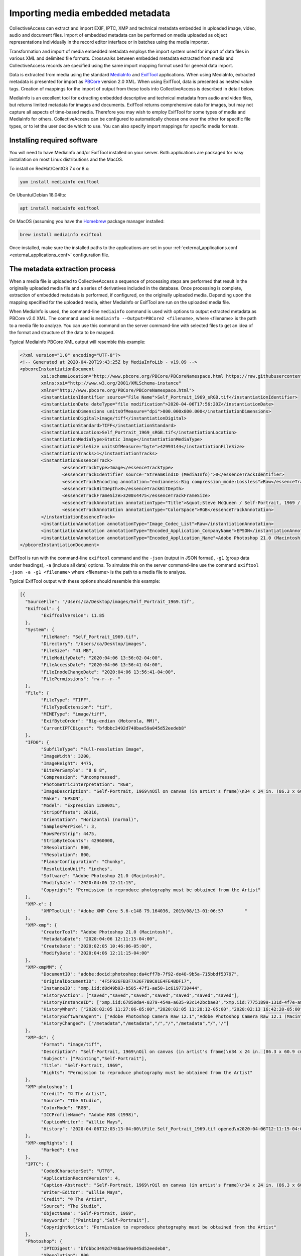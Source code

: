 Importing media embedded metadata
=================================

CollectiveAccess can extract and import EXIF, IPTC, XMP and technical metadata embedded in uploaded image, video, audio and document files. Import of embedded metadata can be performed on media uploaded as object representations individually in the record editor interface or in batches using the media importer.

Transformation and import of media embedded metadata employs the import system used for import of data files in various XML and delimited file formats. Crosswalks between embedded metadata extracted from media and CollectiveAccess records are specified using the same import mapping format used for general data import. 

Data is extracted from media using the standard `MediaInfo <https://mediaarea.net/en/MediaInfo>`_ and `ExifTool <https://exiftool.org>`_ applications. When using MediaInfo, extracted metadata is presented for import as `PBCore <https://pbcore.org>`_ version 2.0 XML. When using ExifTool, data is presented as nested value tags. Creation of mappings for the import of output from these tools into CollectiveAccess is described in detail below.

MediaInfo is an excellent tool for extracting embedded descriptive and technical metadata from audio and video files, but returns limited metadata for images and documents. ExifTool returns comprehensive data for images, but may not capture all aspects of time-based media. Therefore you may wish to employ ExifTool for some types of media and MediaInfo for others. CollectiveAccess can be configured to automatically choose one over the other for specific file types, or to let the user decide which to use. You can also specify import mappings for specific media formats.

Installing required software
----------------------------

You will need to have MediaInfo and/or ExifTool installed on your server. Both applications are packaged for easy installation on most Linux distributions and the MacOS. 

To install on RedHat/CentOS 7.x or 8.x:

.. code:: bash

    yum install mediainfo exiftool
	
On Ubuntu/Debian 18.04lts:
	
.. code:: bash

    apt install mediainfo exiftool
	
On MacOS (assuming you have the `Homebrew <https://brew.sh>`_ package manager installed:

.. code:: bash

    brew install mediainfo exiftool
    
Once installed, make sure the installed paths to the applications are set in your :ref:`external_applications.conf <external_applications_conf>` configuration file.

The metadata extraction process
-------------------------------

When a media file is uploaded to CollectiveAccess a sequence of processing steps are performed that result in the originally uploaded media file and a series of derivatives included in the database. Once processing is complete, extraction of embedded metadata is performed, if configured, on the originally uploaded media. Depending upon the mapping specified for the uploaded media, either MediaInfo or ExifTool are run on the uploaded media file.

When MediaInfo is used, the command-line ``mediainfo`` command is used with options to output extracted metadata as PBCore v2.0 XML. The command used is ``mediainfo --Output=PBCore2 <filename>``, where <filename> is the path to a media file to analyze. You can use this command on the server command-line with selected files to get an idea of the format and structure of the data to be mapped.

Typical MediaInfo PBCore XML output will resemble this example:

.. code:: bash

	<?xml version="1.0" encoding="UTF-8"?>
	<!-- Generated at 2020-04-20T19:43:25Z by MediaInfoLib - v19.09 -->
	<pbcoreInstantiationDocument
		xsi:schemaLocation="http://www.pbcore.org/PBCore/PBCoreNamespace.html https://raw.githubusercontent.com/WGBH/PBCore_2.1/master/pbcore-2.1.xsd"
		xmlns:xsi="http://www.w3.org/2001/XMLSchema-instance"
		xmlns="http://www.pbcore.org/PBCore/PBCoreNamespace.html">
		<instantiationIdentifier source="File Name">Self_Portrait_1969_sRGB.tif</instantiationIdentifier>
		<instantiationDate dateType="file modification">2020-04-06T17:56:20Z</instantiationDate>
		<instantiationDimensions unitsOfMeasure="dpi">800.000x800.000</instantiationDimensions>
		<instantiationDigital>image/tiff</instantiationDigital>
		<instantiationStandard>TIFF</instantiationStandard>
		<instantiationLocation>Self_Portrait_1969_sRGB.tif</instantiationLocation>
		<instantiationMediaType>Static Image</instantiationMediaType>
		<instantiationFileSize unitsOfMeasure="byte">42993144</instantiationFileSize>
		<instantiationTracks>1</instantiationTracks>
		<instantiationEssenceTrack>
			<essenceTrackType>Image</essenceTrackType>
			<essenceTrackIdentifier source="StreamKindID (MediaInfo)">0</essenceTrackIdentifier>
			<essenceTrackEncoding annotation="endianness:Big compression_mode:Lossless">Raw</essenceTrackEncoding>
			<essenceTrackBitDepth>8</essenceTrackBitDepth>
			<essenceTrackFrameSize>3200x4475</essenceTrackFrameSize>
			<essenceTrackAnnotation annotationType="Title">&quot;Steve McQueen / Self-Portrait, 1969 / Oil on canvas (in artist&apos;s frame) / 34 x 24 in. (86.3 x 60.9 cm) / Studio #: / Studio binder: Paintings 1969-1970  / Date of photography: / Original photography: 4x5 Transparency&quot;</essenceTrackAnnotation>
			<essenceTrackAnnotation annotationType="ColorSpace">RGB</essenceTrackAnnotation>
		</instantiationEssenceTrack>
		<instantiationAnnotation annotationType="Image_Codec_List">Raw</instantiationAnnotation>
		<instantiationAnnotation annotationType="Encoded_Application_CompanyName">EPSON</instantiationAnnotation>
		<instantiationAnnotation annotationType="Encoded_Application_Name">Adobe Photoshop 21.0 (Macintosh)</instantiationAnnotation>
	</pbcoreInstantiationDocument>

ExifTool is run with the command-line ``exiftool`` command and the ``-json`` (output in JSON format), ``-g1`` (group data under headings), ``-a`` (include all data) options. To simulate this on the server command-line use the command ``exiftool -json -a -g1 <filename>`` where <filename> is the path to a media file to analyze.

Typical ExifTool output with these options should resemble this example:

.. code:: bash

	[{
	  "SourceFile": "/Users/ca/Desktop/images/Self_Portrait_1969.tif",
	  "ExifTool": {
		"ExifToolVersion": 11.85
	  },
	  "System": {
		"FileName": "Self_Portrait_1969.tif",
		"Directory": "/Users/ca/Desktop/images",
		"FileSize": "41 MB",
		"FileModifyDate": "2020:04:06 13:56:02-04:00",
		"FileAccessDate": "2020:04:06 13:56:41-04:00",
		"FileInodeChangeDate": "2020:04:06 13:56:41-04:00",
		"FilePermissions": "rw-r--r--"
	  },
	  "File": {
		"FileType": "TIFF",
		"FileTypeExtension": "tif",
		"MIMEType": "image/tiff",
		"ExifByteOrder": "Big-endian (Motorola, MM)",
		"CurrentIPTCDigest": "bfdbbc3492d748bae59a045d52eedeb8"
	  },
	  "IFD0": {
		"SubfileType": "Full-resolution Image",
		"ImageWidth": 3200,
		"ImageHeight": 4475,
		"BitsPerSample": "8 8 8",
		"Compression": "Uncompressed",
		"PhotometricInterpretation": "RGB",
		"ImageDescription": "Self-Portrait, 1969\nOil on canvas (in artist's frame)\n34 x 24 in. (86.3 x 60.9 cm)\nStudio #:\nStudio binder: Paintings 1969-1970 \nDate of photography:\nOriginal photography: 4x5 Transparency",
		"Make": "EPSON",
		"Model": "Expression 12000XL",
		"StripOffsets": 26316,
		"Orientation": "Horizontal (normal)",
		"SamplesPerPixel": 3,
		"RowsPerStrip": 4475,
		"StripByteCounts": 42960000,
		"XResolution": 800,
		"YResolution": 800,
		"PlanarConfiguration": "Chunky",
		"ResolutionUnit": "inches",
		"Software": "Adobe Photoshop 21.0 (Macintosh)",
		"ModifyDate": "2020:04:06 12:11:15",
		"Copyright": "Permission to reproduce photography must be obtained from the Artist"
	  },
	  "XMP-x": {
		"XMPToolkit": "Adobe XMP Core 5.6-c148 79.164036, 2019/08/13-01:06:57        "
	  },
	  "XMP-xmp": {
		"CreatorTool": "Adobe Photoshop 21.0 (Macintosh)",
		"MetadataDate": "2020:04:06 12:11:15-04:00",
		"CreateDate": "2020:02:05 10:46:06-05:00",
		"ModifyDate": "2020:04:06 12:11:15-04:00"
	  },
	  "XMP-xmpMM": {
		"DocumentID": "adobe:docid:photoshop:da4cff7b-7f92-de48-9b5a-715bbdf53797",
		"OriginalDocumentID": "4F5F926FB3F7A36F7B9C01E4FE4BDF17",
		"InstanceID": "xmp.iid:d8d49b93-b505-47f1-ae50-1c6197730444",
		"HistoryAction": ["saved","saved","saved","saved","saved","saved","saved"],
		"HistoryInstanceID": ["xmp.iid:67850da4-0379-454a-a635-93c142bcbae3","xmp.iid:77751899-131d-4f7e-a84f-f104200b29ad","xmp.iid:5a1611bc-1e40-488b-b6cd-29a4dd54c2e8","xmp.iid:967f9e41-0541-4afb-9907-5a9f41452a94","xmp.iid:be011035-f7b0-49d9-a712-e25b503e07f4","xmp.iid:90d2ed31-ee25-4fd5-b2a4-0ad3a1ee1b92","xmp.iid:d8d49b93-b505-47f1-ae50-1c6197730444"],
		"HistoryWhen": ["2020:02:05 11:27:06-05:00","2020:02:05 11:28:12-05:00","2020:02:13 16:42:20-05:00","2020:02:13 16:53:13-05:00","2020:04:02 10:24:09-04:00","2020:04:06 12:11:15-04:00","2020:04:06 12:11:15-04:00"],
		"HistorySoftwareAgent": ["Adobe Photoshop Camera Raw 12.1","Adobe Photoshop Camera Raw 12.1 (Macintosh)","Adobe Photoshop 21.0 (Macintosh)","Adobe Photoshop 21.0 (Macintosh)","Adobe Bridge 2020 (Macintosh)","Adobe Photoshop 21.0 (Macintosh)","Adobe Photoshop 21.0 (Macintosh)"],
		"HistoryChanged": ["/metadata","/metadata","/","/","/metadata","/","/"]
	  },
	  "XMP-dc": {
		"Format": "image/tiff",
		"Description": "Self-Portrait, 1969\nOil on canvas (in artist's frame)\n34 x 24 in. (86.3 x 60.9 cm)\nStudio #:\nStudio binder: Paintings 1969-1970 \nDate of photography:\nOriginal photography: 4x5 Transparency",
		"Subject": ["Painting","Self-Portrait"],
		"Title": "Self-Portrait, 1969",
		"Rights": "Permission to reproduce photography must be obtained from the Artist"
	  },
	  "XMP-photoshop": {
		"Credit": "© The Artist",
		"Source": "The Studio",
		"ColorMode": "RGB",
		"ICCProfileName": "Adobe RGB (1998)",
		"CaptionWriter": "Willie Mays",
		"History": "2020-04-06T12:03:13-04:00\tFile Self_Portrait_1969.tif opened\n2020-04-06T12:11:15-04:00\tFile Self_Portrait_1969.tif saved\n"
	  },
	  "XMP-xmpRights": {
		"Marked": true
	  },
	  "IPTC": {
		"CodedCharacterSet": "UTF8",
		"ApplicationRecordVersion": 4,
		"Caption-Abstract": "Self-Portrait, 1969\rOil on canvas (in artist's frame)\r34 x 24 in. (86.3 x 60.9 cm)\rStudio #:\rStudio binder: Paintings 1969-1970 \rDate of photography:\rOriginal photography: 4x5 Transparency",
		"Writer-Editor": "Willie Mays",
		"Credit": "© The Artist",
		"Source": "The Studio",
		"ObjectName": "Self-Portrait, 1969",
		"Keywords": ["Painting","Self-Portrait"],
		"CopyrightNotice": "Permission to reproduce photography must be obtained from the Artist"
	  },
	  "Photoshop": {
		"IPTCDigest": "bfdbbc3492d748bae59a045d52eedeb8",
		"XResolution": 800,
		"DisplayedUnitsX": "inches",
		"YResolution": 800,
		"DisplayedUnitsY": "inches",
		"PrintStyle": "Centered",
		"PrintPosition": "0 0",
		"PrintScale": 1,
		"GlobalAngle": 30,
		"GlobalAltitude": 30,
		"CopyrightFlag": true,
		"URL_List": [],
		"SlicesGroupName": "Self_Portrait_1969",
		"NumSlices": 1,
		"PixelAspectRatio": 1,
		"PhotoshopThumbnail": "(Binary data 3973 bytes, use -b option to extract)",
		"HasRealMergedData": "Yes",
		"WriterName": "Adobe Photoshop",
		"ReaderName": "Adobe Photoshop 2020"
	  },
	  "ExifIFD": {
		"ExifVersion": "0231",
		"ColorSpace": "Uncalibrated",
		"ExifImageWidth": 3200,
		"ExifImageHeight": 4475
	  },
	  "ICC-header": {
		"ProfileCMMType": "Adobe Systems Inc.",
		"ProfileVersion": "2.1.0",
		"ProfileClass": "Display Device Profile",
		"ColorSpaceData": "RGB ",
		"ProfileConnectionSpace": "XYZ ",
		"ProfileDateTime": "2000:08:11 19:51:59",
		"ProfileFileSignature": "acsp",
		"PrimaryPlatform": "Apple Computer Inc.",
		"CMMFlags": "Not Embedded, Independent",
		"DeviceManufacturer": "none",
		"DeviceModel": "",
		"DeviceAttributes": "Reflective, Glossy, Positive, Color",
		"RenderingIntent": "Perceptual",
		"ConnectionSpaceIlluminant": "0.9642 1 0.82491",
		"ProfileCreator": "Adobe Systems Inc.",
		"ProfileID": 0
	  },
	  "ICC_Profile": {
		"ProfileCopyright": "Copyright 2000 Adobe Systems Incorporated",
		"ProfileDescription": "Adobe RGB (1998)",
		"MediaWhitePoint": "0.95045 1 1.08905",
		"MediaBlackPoint": "0 0 0",
		"RedTRC": "(Binary data 14 bytes, use -b option to extract)",
		"GreenTRC": "(Binary data 14 bytes, use -b option to extract)",
		"BlueTRC": "(Binary data 14 bytes, use -b option to extract)",
		"RedMatrixColumn": "0.60974 0.31111 0.01947",
		"GreenMatrixColumn": "0.20528 0.62567 0.06087",
		"BlueMatrixColumn": "0.14919 0.06322 0.74457"
	  },
	  "Composite": {
		"ImageSize": "3200x4475",
		"Megapixels": 14.3
	  }
	}]
	

Creating mappings
-----------------

Import of media embedded metadata is managed through the same :ref:`import mapping <import_mappings>` system used for import of stand-alone datasets. All standard options are available when performing an import of embedded metadata. Embedded imports are always performed in the context of ``ca_object_representations`` records, and any relationships generated will be relative to the object representation record housing the imported media.

MediaInfo
*********

PBCore XML data generated by MediaInfo is passed verbatim to the data importer. The required mapping is identical in format to that used for import of stand-alone PBCore v2.0 XML documents. As with all  :ref:`XML-based formats <import_formats>` XPath is used reference to specific elements within the XML. Note that XPath expressions should omit the ``pbcoreInstantiationDocument`` root tag. For example, to reference the ``essenceTrackType`` value in the example above use ``/instantiationEssenceTrack/essenceTrackType``.

Mappings for MediaInfo-based metadata extraction must include ``mediainfo`` in their ``inputFormats`` setting.

:download:`Sample MediaInfo mapping <mediainfo.xlsx>`


ExifTool
********

JSON output generated by ExifTool is converted by CollectiveAccess into a pseudo XML file using group headers ("IPTC", "XMP-photoshop" and others in the example above) as top-level tags and sub-entries as second-level tags. For example, to reference the XMP Dublin Core description value in the example above use ``/XMP-dc/Description``.

Mappings for ExifTool-based metadata extraction must include ``exif`` in their ``inputFormats`` setting.

:download:`Sample ExifTool mapping <exiftool.xlsx>`

Common EXIF fields and their importer source references:

.. csv-table::
   :widths: 20, 20, 25, 35
   :header-rows: 1
   :file: exiftool_source_reference_list.csv

CollectiveAccess configuration
------------------------------

User interface and logging aspects of the import process can be configured using directives in the :ref:`app.conf <app_conf>` configuration file.

Users can select the import mapping they wish to use at the time of upload in the editing
and batch media importer interfaces when ``allow_user_selection_of_embedded_metadata_extraction_mapping`` is set to
a non-zero value. 

When allowing user selection of mappings, ``allow_user_embedded_metadata_extraction_mapping_null_option`` can be set to
include a "no import" option. Setting this option to zero effectively forces import of embedded metadata in all cases.

If it often desirable to have CA automatically select import mappings based upon the format of the uploaded file. 
The ``embedded_metadata_extraction_mapping_defaults`` setting can be used to map  media file MIME types to mappings. MIME types may be
specific (Ex. image/tiff for TIFF format images) or cover entire classes using wildcards (Ex. image/* for images of any type).

.. code-block:: none
	embedded_metadata_extraction_mapping_defaults = {
		video/* = example_mediainfo_mapping,
		image/* = example_exif_tool_mapping,
		application/pdf = pdf_metadata_import
	}
	
The values are the right side of the map must be valid data import mapping codes, as defined in the ``code`` setting of a mapping worksheet.

How much information is logged when performing an embedded metadata import can be controlled using the ``embedded_metadata_extraction_mapping_log_level``
setting. Valid values are DEBUG, NOTICE, INFO, WARN, ERR, CRIT and ALERT, where DEBUG logs the most (sometimes too much) information, and levels beyond ERR log only
the most critical errors. It is generally best to leave this setting on DEBUG when testing and use NOTICE or INFO if DEBUG is providing too much information. 